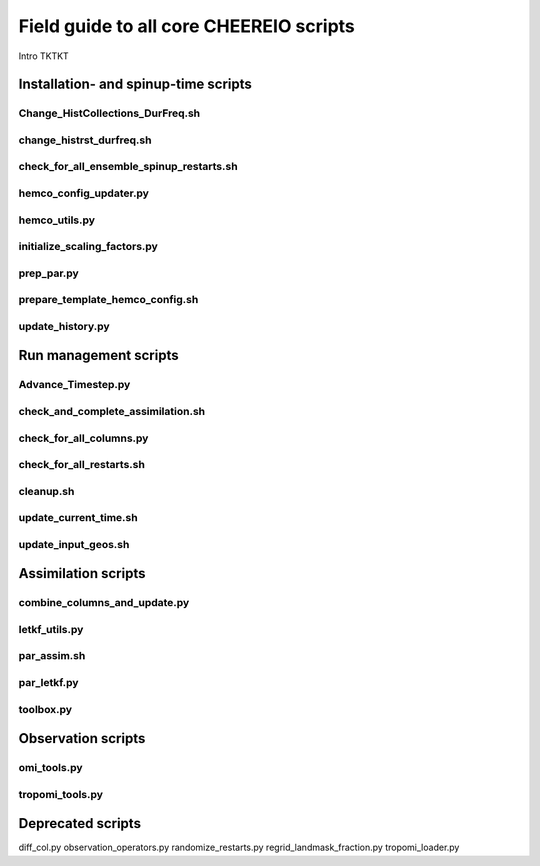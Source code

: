 Field guide to all core CHEEREIO scripts
==========

Intro TKTKT

Installation- and spinup-time scripts
-------------

Change_HistCollections_DurFreq.sh
~~~~~~~~~~~~~

change_histrst_durfreq.sh
~~~~~~~~~~~~~

check_for_all_ensemble_spinup_restarts.sh
~~~~~~~~~~~~~

hemco_config_updater.py
~~~~~~~~~~~~~

hemco_utils.py
~~~~~~~~~~~~~

initialize_scaling_factors.py
~~~~~~~~~~~~~

prep_par.py
~~~~~~~~~~~~~

prepare_template_hemco_config.sh
~~~~~~~~~~~~~

update_history.py
~~~~~~~~~~~~~

Run management scripts
-------------

Advance_Timestep.py
~~~~~~~~~~~~~

check_and_complete_assimilation.sh
~~~~~~~~~~~~~

check_for_all_columns.py
~~~~~~~~~~~~~

check_for_all_restarts.sh
~~~~~~~~~~~~~

cleanup.sh
~~~~~~~~~~~~~

update_current_time.sh
~~~~~~~~~~~~~

update_input_geos.sh
~~~~~~~~~~~~~

Assimilation scripts
-------------

combine_columns_and_update.py
~~~~~~~~~~~~~

letkf_utils.py
~~~~~~~~~~~~~

par_assim.sh
~~~~~~~~~~~~~

par_letkf.py
~~~~~~~~~~~~~

toolbox.py
~~~~~~~~~~~~~

Observation scripts
-------------

omi_tools.py
~~~~~~~~~~~~~

tropomi_tools.py
~~~~~~~~~~~~~

Deprecated scripts
-------------

diff_col.py
observation_operators.py
randomize_restarts.py
regrid_landmask_fraction.py
tropomi_loader.py
